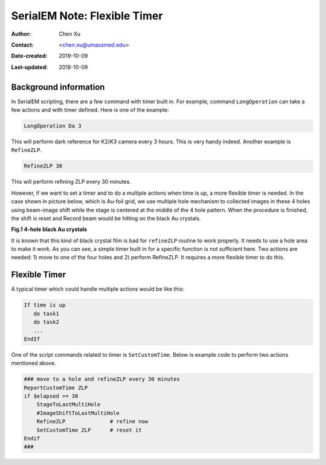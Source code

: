 .. _SerialEM_scripting_timer:

SerialEM Note: Flexible Timer
=============================

:Author: Chen Xu
:Contact: <chen.xu@umassmed.edu>
:Date-created: 2019-10-09
:Last-updated: 2018-10-09

.. glossary::

   Abstract
      Note about the flexible timer available for scripting and an example how to use it.  
      
.. _background_information:

Background information 
----------------------

In SerialEM scripting, there are a few command with timer built in. For example, command ``LongOperation`` can take a few actions
and with timer defined. Here is one of the example:

.. code-block:: ruby

   LongOperation Da 3 
  
This will perform dark reference for K2/K3 camera every 3 hours. This is very handy indeed. Another example is ``RefineZLP``.

.. code-block:: ruby
   
   RefineZLP 30
   
This will perform refining ZLP every 30 minutes. 
   
However, if we want to set a timer and to do a multiple actions when time is up, a more flexible timer is needed. In the case shown in picture below, which is 
Au-foil grid, we use multiple hole mechanism to collected images in these 4 holes using beam-image shift while the stage is 
centered at the middle of the 4 hole pattern. When the procedure is finished, the shift is reset and Record beam would be 
hitting on the black Au crystals. 

**Fig.1 4-hole black Au crystals**

.. image:: ../images/Au-4-holes.png
   :scale: 100 %
..   :height: 544 px
   :width: 384 px
   :alt: DUMMY instance property
   :align: center

It is known that this kind of black crystal film is bad for ``refineZLP`` routine to work properly. It needs to use a hole area to 
make it work. As you can see, a simple timer built in for a specific function is not sufficient here. Two actions are needed: 1) move to one of the four holes and 2) perform RefineZLP. It requires a more flexible timer to do this. 

.. _flexible_timer:

Flexible Timer 
--------------

A typical timer which could handle multiple actions would be like this:

.. code-block:: ruby

   If time is up
      do task1 
      do task2
      ...
   EndIf
   
One of the script commands related to timer is ``SetCustomTime``. Below is example code to perform two actions mentioned above.

.. code-block:: ruby

   ### move to a hole and refineZLP every 30 minutes
   ReportCustomTime ZLP
   if $elapsed >= 30
       StageToLastMultiHole
       #ImageShiftToLastMultiHole
       RefineZLP              # refine now
       SetCustomTime ZLP      # reset it
   Endif
   ###


